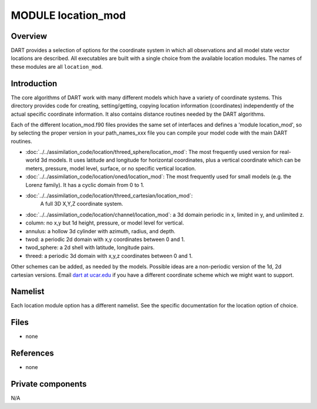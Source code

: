 MODULE location_mod
===================

Overview
--------

DART provides a selection of options for the coordinate system in which all observations and all model state vector
locations are described. All executables are built with a single choice from the available location modules. The names
of these modules are all ``location_mod``.

Introduction
------------

The core algorithms of DART work with many different models which have a variety of coordinate systems. This directory
provides code for creating, setting/getting, copying location information (coordinates) independently of the actual
specific coordinate information. It also contains distance routines needed by the DART algorithms.

Each of the different location_mod.f90 files provides the same set of interfaces and defines a 'module location_mod', so
by selecting the proper version in your path_names_xxx file you can compile your model code with the main DART routines.

-  :doc:`../../assimilation_code/location/threed_sphere/location_mod`:
   The most frequently used version for real-world 3d models. It uses latitude and longitude for horizontal coordinates,
   plus a vertical coordinate which can be meters, pressure, model level, surface, or no specific vertical location.
-  :doc:`../../assimilation_code/location/oned/location_mod`:
   The most frequently used for small models (e.g. the Lorenz family). It has a cyclic domain from 0 to 1.
-  :doc:`../../assimilation_code/location/threed_cartesian/location_mod`:
    A full 3D X,Y,Z coordinate system.
-  :doc:`../../assimilation_code/location/channel/location_mod`:
   a 3d domain periodic in x, limited in y, and unlimited z.
-  column: no x,y but 1d height, pressure, or model level for vertical.
-  annulus: a hollow 3d cylinder with azimuth, radius, and depth.
-  twod: a periodic 2d domain with x,y coordinates between 0 and 1.
-  twod_sphere: a 2d shell with latitude, longitude pairs.
-  threed: a periodic 3d domain with x,y,z coordinates between 0 and 1.

Other schemes can be added, as needed by the models. Possible ideas are a non-periodic version of the 1d, 2d cartesian
versions. Email `dart at ucar.edu <mailto:dart@ucar.edu>`__ if you have a different coordinate scheme which we might
want to support.

Namelist
--------

Each location module option has a different namelist. See the specific documentation for the location option of choice.

Files
-----

-  none

References
----------

-  none

Private components
------------------

N/A
